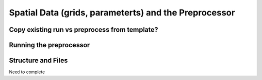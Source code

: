 
======================================================
Spatial Data (grids, parameterts) and the Preprocessor
======================================================

Copy existing run vs preprocess from template?
----------------------------------------------


Running the preprocessor
------------------------

.. _copyfiles:

Structure and Files
-------------------

Need to complete








